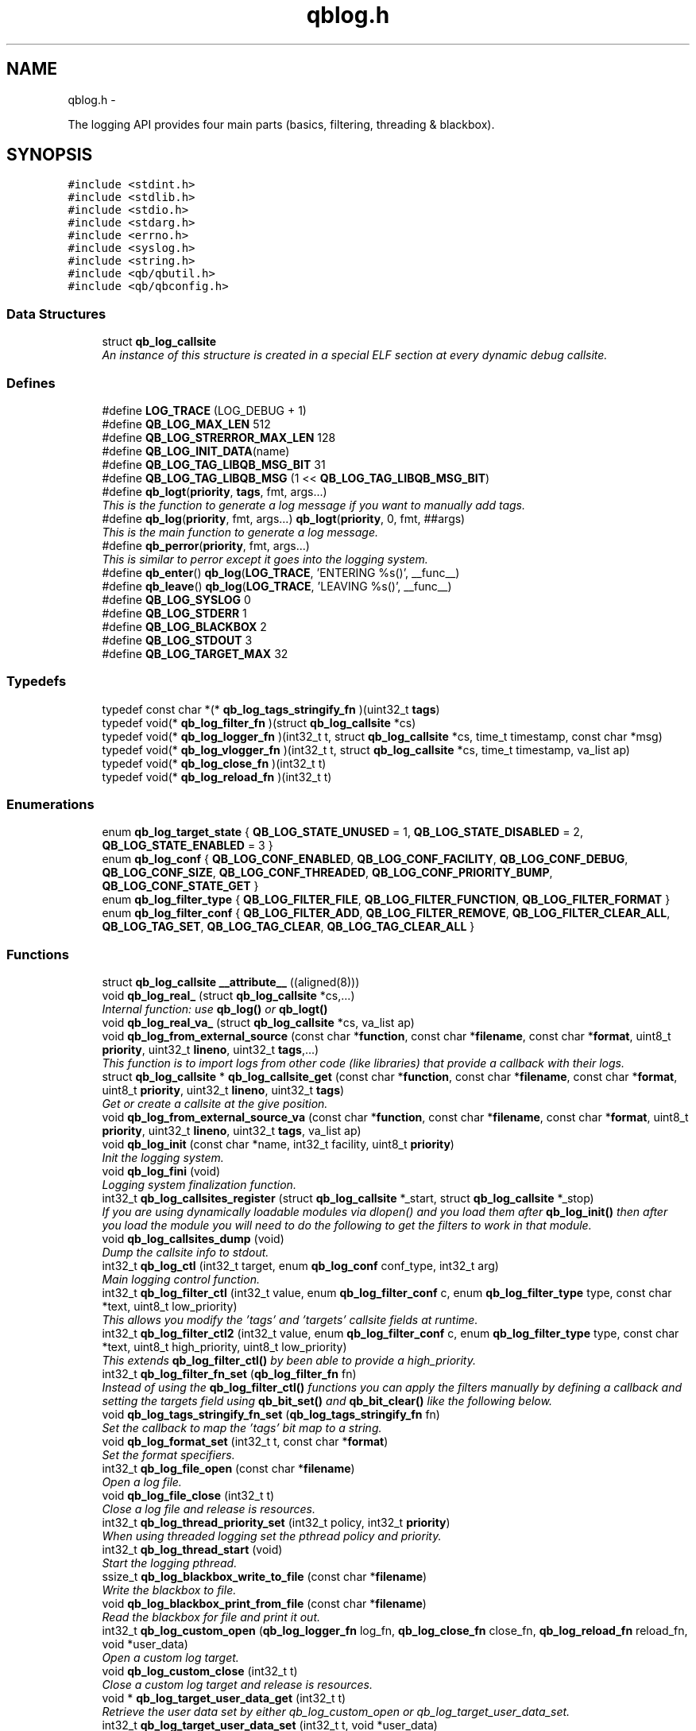 .TH "qblog.h" 3 "Sun Mar 11 2012" "Version 0.11.1" "libqb" \" -*- nroff -*-
.ad l
.nh
.SH NAME
qblog.h \- 
.PP
The logging API provides four main parts (basics, filtering, threading & blackbox)\&.  

.SH SYNOPSIS
.br
.PP
\fC#include <stdint\&.h>\fP
.br
\fC#include <stdlib\&.h>\fP
.br
\fC#include <stdio\&.h>\fP
.br
\fC#include <stdarg\&.h>\fP
.br
\fC#include <errno\&.h>\fP
.br
\fC#include <syslog\&.h>\fP
.br
\fC#include <string\&.h>\fP
.br
\fC#include <qb/qbutil\&.h>\fP
.br
\fC#include <qb/qbconfig\&.h>\fP
.br

.SS "Data Structures"

.in +1c
.ti -1c
.RI "struct \fBqb_log_callsite\fP"
.br
.RI "\fIAn instance of this structure is created in a special ELF section at every dynamic debug callsite\&. \fP"
.in -1c
.SS "Defines"

.in +1c
.ti -1c
.RI "#define \fBLOG_TRACE\fP   (LOG_DEBUG + 1)"
.br
.ti -1c
.RI "#define \fBQB_LOG_MAX_LEN\fP   512"
.br
.ti -1c
.RI "#define \fBQB_LOG_STRERROR_MAX_LEN\fP   128"
.br
.ti -1c
.RI "#define \fBQB_LOG_INIT_DATA\fP(name)"
.br
.ti -1c
.RI "#define \fBQB_LOG_TAG_LIBQB_MSG_BIT\fP   31"
.br
.ti -1c
.RI "#define \fBQB_LOG_TAG_LIBQB_MSG\fP   (1 << \fBQB_LOG_TAG_LIBQB_MSG_BIT\fP)"
.br
.ti -1c
.RI "#define \fBqb_logt\fP(\fBpriority\fP, \fBtags\fP, fmt, args\&.\&.\&.)"
.br
.RI "\fIThis is the function to generate a log message if you want to manually add tags\&. \fP"
.ti -1c
.RI "#define \fBqb_log\fP(\fBpriority\fP, fmt, args\&.\&.\&.)   \fBqb_logt\fP(\fBpriority\fP, 0, fmt, ##args)"
.br
.RI "\fIThis is the main function to generate a log message\&. \fP"
.ti -1c
.RI "#define \fBqb_perror\fP(\fBpriority\fP, fmt, args\&.\&.\&.)"
.br
.RI "\fIThis is similar to perror except it goes into the logging system\&. \fP"
.ti -1c
.RI "#define \fBqb_enter\fP()   \fBqb_log\fP(\fBLOG_TRACE\fP, 'ENTERING %s()', __func__)"
.br
.ti -1c
.RI "#define \fBqb_leave\fP()   \fBqb_log\fP(\fBLOG_TRACE\fP, 'LEAVING %s()', __func__)"
.br
.ti -1c
.RI "#define \fBQB_LOG_SYSLOG\fP   0"
.br
.ti -1c
.RI "#define \fBQB_LOG_STDERR\fP   1"
.br
.ti -1c
.RI "#define \fBQB_LOG_BLACKBOX\fP   2"
.br
.ti -1c
.RI "#define \fBQB_LOG_STDOUT\fP   3"
.br
.ti -1c
.RI "#define \fBQB_LOG_TARGET_MAX\fP   32"
.br
.in -1c
.SS "Typedefs"

.in +1c
.ti -1c
.RI "typedef const char *(* \fBqb_log_tags_stringify_fn\fP )(uint32_t \fBtags\fP)"
.br
.ti -1c
.RI "typedef void(* \fBqb_log_filter_fn\fP )(struct \fBqb_log_callsite\fP *cs)"
.br
.ti -1c
.RI "typedef void(* \fBqb_log_logger_fn\fP )(int32_t t, struct \fBqb_log_callsite\fP *cs, time_t timestamp, const char *msg)"
.br
.ti -1c
.RI "typedef void(* \fBqb_log_vlogger_fn\fP )(int32_t t, struct \fBqb_log_callsite\fP *cs, time_t timestamp, va_list ap)"
.br
.ti -1c
.RI "typedef void(* \fBqb_log_close_fn\fP )(int32_t t)"
.br
.ti -1c
.RI "typedef void(* \fBqb_log_reload_fn\fP )(int32_t t)"
.br
.in -1c
.SS "Enumerations"

.in +1c
.ti -1c
.RI "enum \fBqb_log_target_state\fP { \fBQB_LOG_STATE_UNUSED\fP =  1, \fBQB_LOG_STATE_DISABLED\fP =  2, \fBQB_LOG_STATE_ENABLED\fP =  3 }"
.br
.ti -1c
.RI "enum \fBqb_log_conf\fP { \fBQB_LOG_CONF_ENABLED\fP, \fBQB_LOG_CONF_FACILITY\fP, \fBQB_LOG_CONF_DEBUG\fP, \fBQB_LOG_CONF_SIZE\fP, \fBQB_LOG_CONF_THREADED\fP, \fBQB_LOG_CONF_PRIORITY_BUMP\fP, \fBQB_LOG_CONF_STATE_GET\fP }"
.br
.ti -1c
.RI "enum \fBqb_log_filter_type\fP { \fBQB_LOG_FILTER_FILE\fP, \fBQB_LOG_FILTER_FUNCTION\fP, \fBQB_LOG_FILTER_FORMAT\fP }"
.br
.ti -1c
.RI "enum \fBqb_log_filter_conf\fP { \fBQB_LOG_FILTER_ADD\fP, \fBQB_LOG_FILTER_REMOVE\fP, \fBQB_LOG_FILTER_CLEAR_ALL\fP, \fBQB_LOG_TAG_SET\fP, \fBQB_LOG_TAG_CLEAR\fP, \fBQB_LOG_TAG_CLEAR_ALL\fP }"
.br
.in -1c
.SS "Functions"

.in +1c
.ti -1c
.RI "struct \fBqb_log_callsite\fP \fB__attribute__\fP ((aligned(8)))"
.br
.ti -1c
.RI "void \fBqb_log_real_\fP (struct \fBqb_log_callsite\fP *cs,\&.\&.\&.)"
.br
.RI "\fIInternal function: use \fBqb_log()\fP or \fBqb_logt()\fP \fP"
.ti -1c
.RI "void \fBqb_log_real_va_\fP (struct \fBqb_log_callsite\fP *cs, va_list ap)"
.br
.ti -1c
.RI "void \fBqb_log_from_external_source\fP (const char *\fBfunction\fP, const char *\fBfilename\fP, const char *\fBformat\fP, uint8_t \fBpriority\fP, uint32_t \fBlineno\fP, uint32_t \fBtags\fP,\&.\&.\&.)"
.br
.RI "\fIThis function is to import logs from other code (like libraries) that provide a callback with their logs\&. \fP"
.ti -1c
.RI "struct \fBqb_log_callsite\fP * \fBqb_log_callsite_get\fP (const char *\fBfunction\fP, const char *\fBfilename\fP, const char *\fBformat\fP, uint8_t \fBpriority\fP, uint32_t \fBlineno\fP, uint32_t \fBtags\fP)"
.br
.RI "\fIGet or create a callsite at the give position\&. \fP"
.ti -1c
.RI "void \fBqb_log_from_external_source_va\fP (const char *\fBfunction\fP, const char *\fBfilename\fP, const char *\fBformat\fP, uint8_t \fBpriority\fP, uint32_t \fBlineno\fP, uint32_t \fBtags\fP, va_list ap)"
.br
.ti -1c
.RI "void \fBqb_log_init\fP (const char *name, int32_t facility, uint8_t \fBpriority\fP)"
.br
.RI "\fIInit the logging system\&. \fP"
.ti -1c
.RI "void \fBqb_log_fini\fP (void)"
.br
.RI "\fILogging system finalization function\&. \fP"
.ti -1c
.RI "int32_t \fBqb_log_callsites_register\fP (struct \fBqb_log_callsite\fP *_start, struct \fBqb_log_callsite\fP *_stop)"
.br
.RI "\fIIf you are using dynamically loadable modules via dlopen() and you load them after \fBqb_log_init()\fP then after you load the module you will need to do the following to get the filters to work in that module\&. \fP"
.ti -1c
.RI "void \fBqb_log_callsites_dump\fP (void)"
.br
.RI "\fIDump the callsite info to stdout\&. \fP"
.ti -1c
.RI "int32_t \fBqb_log_ctl\fP (int32_t target, enum \fBqb_log_conf\fP conf_type, int32_t arg)"
.br
.RI "\fIMain logging control function\&. \fP"
.ti -1c
.RI "int32_t \fBqb_log_filter_ctl\fP (int32_t value, enum \fBqb_log_filter_conf\fP c, enum \fBqb_log_filter_type\fP type, const char *text, uint8_t low_priority)"
.br
.RI "\fIThis allows you modify the 'tags' and 'targets' callsite fields at runtime\&. \fP"
.ti -1c
.RI "int32_t \fBqb_log_filter_ctl2\fP (int32_t value, enum \fBqb_log_filter_conf\fP c, enum \fBqb_log_filter_type\fP type, const char *text, uint8_t high_priority, uint8_t low_priority)"
.br
.RI "\fIThis extends \fBqb_log_filter_ctl()\fP by been able to provide a high_priority\&. \fP"
.ti -1c
.RI "int32_t \fBqb_log_filter_fn_set\fP (\fBqb_log_filter_fn\fP fn)"
.br
.RI "\fIInstead of using the \fBqb_log_filter_ctl()\fP functions you can apply the filters manually by defining a callback and setting the targets field using \fBqb_bit_set()\fP and \fBqb_bit_clear()\fP like the following below\&. \fP"
.ti -1c
.RI "void \fBqb_log_tags_stringify_fn_set\fP (\fBqb_log_tags_stringify_fn\fP fn)"
.br
.RI "\fISet the callback to map the 'tags' bit map to a string\&. \fP"
.ti -1c
.RI "void \fBqb_log_format_set\fP (int32_t t, const char *\fBformat\fP)"
.br
.RI "\fISet the format specifiers\&. \fP"
.ti -1c
.RI "int32_t \fBqb_log_file_open\fP (const char *\fBfilename\fP)"
.br
.RI "\fIOpen a log file\&. \fP"
.ti -1c
.RI "void \fBqb_log_file_close\fP (int32_t t)"
.br
.RI "\fIClose a log file and release is resources\&. \fP"
.ti -1c
.RI "int32_t \fBqb_log_thread_priority_set\fP (int32_t policy, int32_t \fBpriority\fP)"
.br
.RI "\fIWhen using threaded logging set the pthread policy and priority\&. \fP"
.ti -1c
.RI "int32_t \fBqb_log_thread_start\fP (void)"
.br
.RI "\fIStart the logging pthread\&. \fP"
.ti -1c
.RI "ssize_t \fBqb_log_blackbox_write_to_file\fP (const char *\fBfilename\fP)"
.br
.RI "\fIWrite the blackbox to file\&. \fP"
.ti -1c
.RI "void \fBqb_log_blackbox_print_from_file\fP (const char *\fBfilename\fP)"
.br
.RI "\fIRead the blackbox for file and print it out\&. \fP"
.ti -1c
.RI "int32_t \fBqb_log_custom_open\fP (\fBqb_log_logger_fn\fP log_fn, \fBqb_log_close_fn\fP close_fn, \fBqb_log_reload_fn\fP reload_fn, void *user_data)"
.br
.RI "\fIOpen a custom log target\&. \fP"
.ti -1c
.RI "void \fBqb_log_custom_close\fP (int32_t t)"
.br
.RI "\fIClose a custom log target and release is resources\&. \fP"
.ti -1c
.RI "void * \fBqb_log_target_user_data_get\fP (int32_t t)"
.br
.RI "\fIRetrieve the user data set by either qb_log_custom_open or qb_log_target_user_data_set\&. \fP"
.ti -1c
.RI "int32_t \fBqb_log_target_user_data_set\fP (int32_t t, void *user_data)"
.br
.RI "\fIAssociate user data with this log target\&. \fP"
.ti -1c
.RI "void \fBqb_log_target_format\fP (int32_t target, struct \fBqb_log_callsite\fP *cs, time_t timestamp, const char *formatted_message, char *output_buffer)"
.br
.RI "\fIformat the callsite and timestamp info according to the format set using \fBqb_log_format_set()\fP It is intended to be used from your custom logger function\&. \fP"
.ti -1c
.RI "int32_t \fBqb_log_facility2int\fP (const char *fname)"
.br
.RI "\fIConvert string 'auth' to equivalent number 'LOG_AUTH' etc\&. \fP"
.ti -1c
.RI "const char * \fBqb_log_facility2str\fP (int32_t fnum)"
.br
.RI "\fIConvert number 'LOG_AUTH' to equivalent string 'auth' etc\&. \fP"
.in -1c
.SS "Variables"

.in +1c
.ti -1c
.RI "const char * \fBfunction\fP"
.br
.ti -1c
.RI "const char * \fBfilename\fP"
.br
.ti -1c
.RI "const char * \fBformat\fP"
.br
.ti -1c
.RI "uint8_t \fBpriority\fP"
.br
.ti -1c
.RI "uint32_t \fBlineno\fP"
.br
.ti -1c
.RI "uint32_t \fBtargets\fP"
.br
.ti -1c
.RI "uint32_t \fBtags\fP"
.br
.ti -1c
.RI "struct \fBqb_log_callsite\fP \fB__start___verbose\fP []"
.br
.ti -1c
.RI "struct \fBqb_log_callsite\fP \fB__stop___verbose\fP []"
.br
.ti -1c
.RI "enum \fBqb_log_target_state\fP \fB__attribute__\fP"
.br
.in -1c
.SH "Detailed Description"
.PP 
The logging API provides four main parts (basics, filtering, threading & blackbox)\&. 

The idea behind this logging system is not to be prescriptive but to provide a set of tools to help the developer achieve what they want quickly and easily\&.
.PP
\fBBasic logging API\&.\fP
.RS 4
Call \fBqb_log()\fP to generate a log message\&. Then to write the message somewhere meaningful call \fBqb_log_ctl()\fP to configure the targets\&.
.RE
.PP
Simplist possible use: 
.PP
.nf
 main() {
        qb_log_init('simple-log', LOG_DAEMON, LOG_INFO);
        // \&.\&.\&.
        qb_log(LOG_WARNING, 'watch out');
        // \&.\&.\&.
        qb_log_fini();
 }

.fi
.PP
.PP
\fBConfiguring log targets\&.\fP
.RS 4
A log target can by syslog, stderr, the blackbox or a text file\&. By default only syslog is enabled\&.
.RE
.PP
To enable a target do the following 
.PP
.nf
        qb_log_ctl(QB_LOG_BLACKBOX, QB_LOG_CONF_ENABLED, QB_TRUE);

.fi
.PP
.PP
syslog, stderr and the blackbox are static (they don't need to be created, just enabled or disabled\&. However you can open multiple logfiles (32 - QB_LOG_BLACKBOX)\&. To do this use the following code\&. 
.PP
.nf
        mytarget = qb_log_file_open('/var/log/mylogfile');
        qb_log_ctl(mytarget, QB_LOG_CONF_ENABLED, QB_TRUE);

.fi
.PP
.PP
Once your targets are enabled/opened you can configure them as follows: Configure the size of blackbox 
.PP
.nf
        qb_log_ctl(QB_LOG_BLACKBOX, QB_LOG_CONF_SIZE, 1024*10);

.fi
.PP
.PP
Make logging to file threaded: 
.PP
.nf
        qb_log_ctl(mytarget, QB_LOG_CONF_THREADED, QB_TRUE);

.fi
.PP
.PP
To workaround your syslog daemon filtering all messages > LOG_INFO 
.PP
.nf
        qb_log_ctl(QB_LOG_SYSLOG, QB_LOG_CONF_PRIORITY_BUMP,
                   LOG_INFO - LOG_DEBUG);

.fi
.PP
.PP
\fBFiltering messages\&.\fP
.RS 4
To have more power over what log messages go to which target you can apply filters to the targets\&. What happens is the desired callsites have the correct bit set\&. Then when the log message is generated it gets sent to the targets based on which bit is set in the callsite's 'target' bitmap\&. Messages can be filtered based on the:
.IP "1." 4
filename + priority
.IP "2." 4
function name + priority
.IP "3." 4
format string + priority
.PP
.RE
.PP
So to make all logs from evil_fnunction() go to stderr do the following: 
.PP
.nf
        qb_log_filter_ctl(QB_LOG_STDERR, QB_LOG_FILTER_ADD,
                          QB_LOG_FILTER_FUNCTION, 'evil_fnunction', LOG_TRACE);

.fi
.PP
.PP
So to make all logs from totem* (with a priority <= LOG_INFO) go to stderr do the following: 
.PP
.nf
        qb_log_filter_ctl(QB_LOG_STDERR, QB_LOG_FILTER_ADD,
                          QB_LOG_FILTER_FILE, 'totem', LOG_INFO);

.fi
.PP
.PP
So to make all logs with the substring 'ringbuffer' go to stderr do the following: 
.PP
.nf
        qb_log_filter_ctl(QB_LOG_STDERR, QB_LOG_FILTER_ADD,
                          QB_LOG_FILTER_FORMAT, 'ringbuffer', LOG_TRACE);

.fi
.PP
.PP
\fBThreaded logging\&.\fP
.RS 4
To achieve non-blocking logging you can use threaded logging\&. So any calls to write() or syslog() will not hold up your program\&.
.RE
.PP
Threaded logging use: 
.PP
.nf
 main() {
        qb_log_init('simple-log', LOG_DAEMON, LOG_INFO);
        qb_log_ctl(QB_LOG_SYSLOG, QB_LOG_CONF_THREADED, QB_TRUE);
        // \&.\&.\&.
        daemonize();
        // call this after you fork()
        qb_log_thread_start();
        // \&.\&.\&.
        qb_log(LOG_WARNING, 'watch out');
        // \&.\&.\&.
        qb_log_fini();
 }

.fi
.PP
.PP
\fBA blackbox for in-field diagnosis\&.\fP
.RS 4
This stores log messages in a ringbuffer so they can be written to file if the program crashes (you will need to catch SIGSEGV)\&. These can then be easily printed out later\&.
.RE
.PP
\fBNote:\fP
.RS 4
the blackbox is not enabled by default\&.
.RE
.PP
Blackbox usage: 
.PP
.nf
 static void sigsegv_handler(int sig)
 {
        (void)signal (SIGSEGV, SIG_DFL);
        qb_log_blackbox_write_to_file('simple-log\&.fdata');
        qb_log_fini();
        raise(SIGSEGV);
 }

 main() {

        signal(SIGSEGV, sigsegv_handler);

        qb_log_init('simple-log', LOG_DAEMON, LOG_INFO);
        qb_log_filter_ctl(QB_LOG_BLACKBOX, QB_LOG_FILTER_ADD,
                          QB_LOG_FILTER_FILE, '*', LOG_DEBUG);
        qb_log_ctl(QB_LOG_BLACKBOX, QB_LOG_CONF_SIZE, 1024*10);
        qb_log_ctl(QB_LOG_BLACKBOX, QB_LOG_CONF_ENABLED, QB_TRUE);
        // \&.\&.\&.
        qb_log(LOG_WARNING, 'watch out');
        // \&.\&.\&.
        qb_log_fini();
 }

.fi
.PP
.PP
\fBTagging messages\&.\fP
.RS 4
You can tag messages using the second argument to \fBqb_logt()\fP or by using \fBqb_log_filter_ctl()\fP\&. This can be used to add feature or sub-system information to the logs\&.
.RE
.PP
.PP
.nf
 const char* my_tags_stringify(uint32_t tags) {
        if (qb_bit_is_set(tags, QB_LOG_TAG_LIBQB_MSG_BIT) {
                return 'libqb';
        } else if (tags == 3) {
                return 'three';
        } else {
                return 'MAIN';
        }
 }
 main() {
        // \&.\&.\&.
        qb_log_tags_stringify_fn_set(my_tags_stringify);
        qb_log_format_set(QB_LOG_STDERR, '[%5g] %p %b');
        // \&.\&.\&.
        qb_logt(LOG_INFO, 3, 'hello');
        qb_logt(LOG_INFO, 0, 'hello');
 }
.fi
.PP
 The code above will produce: 
.PP
.nf
 [libqb] some message
 [three] info hello
 [MAIN ] info hello

.fi
.PP
 
.SH "Define Documentation"
.PP 
.SS "#define \fBLOG_TRACE\fP   (LOG_DEBUG + 1)"

.SS "#define \fBqb_enter\fP()   \fBqb_log\fP(\fBLOG_TRACE\fP, 'ENTERING %s()', __func__)"

.SS "#define \fBqb_leave\fP()   \fBqb_log\fP(\fBLOG_TRACE\fP, 'LEAVING %s()', __func__)"

.SS "#define \fBqb_log\fP(\fBpriority\fP, fmt, args\&.\&.\&.)   \fBqb_logt\fP(\fBpriority\fP, 0, fmt, ##args)"

.PP
This is the main function to generate a log message\&. \fBParameters:\fP
.RS 4
\fIpriority\fP this takes syslog priorities\&. 
.br
\fIfmt\fP usual printf style format specifiers 
.br
\fIargs\fP usual printf style args 
.RE
.PP

.SS "#define \fBQB_LOG_BLACKBOX\fP   2"

.SS "#define \fBQB_LOG_INIT_DATA\fP(name)"
\fBValue:\fP
.PP
.nf
void name(void);                                                   \
    void name(void) { if (__start___verbose != __stop___verbose) {assert(1);} } \
    void __attribute__ ((constructor)) name(void);
.fi
.SS "#define \fBQB_LOG_MAX_LEN\fP   512"

.SS "#define \fBQB_LOG_STDERR\fP   1"

.SS "#define \fBQB_LOG_STDOUT\fP   3"

.SS "#define \fBQB_LOG_STRERROR_MAX_LEN\fP   128"

.SS "#define \fBQB_LOG_SYSLOG\fP   0"

.SS "#define \fBQB_LOG_TAG_LIBQB_MSG\fP   (1 << \fBQB_LOG_TAG_LIBQB_MSG_BIT\fP)"

.SS "#define \fBQB_LOG_TAG_LIBQB_MSG_BIT\fP   31"

.SS "#define \fBQB_LOG_TARGET_MAX\fP   32"

.SS "#define \fBqb_logt\fP(\fBpriority\fP, \fBtags\fP, fmt, args\&.\&.\&.)"
\fBValue:\fP
.PP
.nf
do {                     \
        static struct qb_log_callsite descriptor                        \
        __attribute__((section('__verbose'), aligned(8))) =             \
        { __func__, __FILE__, fmt, priority, __LINE__, 0, tags };       \
        qb_log_real_(&descriptor, ##args);                              \
    } while(0)
.fi
.PP
This is the function to generate a log message if you want to manually add tags\&. \fBParameters:\fP
.RS 4
\fIpriority\fP this takes syslog priorities\&. 
.br
\fItags\fP this is a uint32_t that you can use with \fBqb_log_tags_stringify_fn_set()\fP to 'tag' a log message with a feature or sub-system then you can use '%g' in the format specifer to print it out\&. 
.br
\fIfmt\fP usual printf style format specifiers 
.br
\fIargs\fP usual printf style args 
.RE
.PP

.SS "#define \fBqb_perror\fP(\fBpriority\fP, fmt, args\&.\&.\&.)"
\fBValue:\fP
.PP
.nf
do {                              \
        char _perr_buf_[QB_LOG_STRERROR_MAX_LEN];                       \
        const char *_perr_str_ = qb_strerror_r(errno, _perr_buf_, sizeof(_perr_buf_));  \
        qb_logt(priority, 0, fmt ': %s (%d)', ##args, _perr_str_, errno);               \
    } while(0)
.fi
.PP
This is similar to perror except it goes into the logging system\&. \fBParameters:\fP
.RS 4
\fIpriority\fP this takes syslog priorities\&. 
.br
\fIfmt\fP usual printf style format specifiers 
.br
\fIargs\fP usual printf style args 
.RE
.PP

.SH "Typedef Documentation"
.PP 
.SS "typedef void(* \fBqb_log_close_fn\fP)(int32_t t)"

.SS "typedef void(* \fBqb_log_filter_fn\fP)(struct \fBqb_log_callsite\fP *cs)"

.SS "typedef void(* \fBqb_log_logger_fn\fP)(int32_t t, struct \fBqb_log_callsite\fP *cs, time_t timestamp, const char *msg)"

.SS "typedef void(* \fBqb_log_reload_fn\fP)(int32_t t)"

.SS "typedef const char*(* \fBqb_log_tags_stringify_fn\fP)(uint32_t \fBtags\fP)"

.SS "typedef void(* \fBqb_log_vlogger_fn\fP)(int32_t t, struct \fBqb_log_callsite\fP *cs, time_t timestamp, va_list ap)"

.SH "Enumeration Type Documentation"
.PP 
.SS "enum \fBqb_log_conf\fP"

.PP
\fBEnumerator: \fP
.in +1c
.TP
\fB\fIQB_LOG_CONF_ENABLED \fP\fP
.TP
\fB\fIQB_LOG_CONF_FACILITY \fP\fP
.TP
\fB\fIQB_LOG_CONF_DEBUG \fP\fP
.TP
\fB\fIQB_LOG_CONF_SIZE \fP\fP
.TP
\fB\fIQB_LOG_CONF_THREADED \fP\fP
.TP
\fB\fIQB_LOG_CONF_PRIORITY_BUMP \fP\fP
.TP
\fB\fIQB_LOG_CONF_STATE_GET \fP\fP

.SS "enum \fBqb_log_filter_conf\fP"

.PP
\fBEnumerator: \fP
.in +1c
.TP
\fB\fIQB_LOG_FILTER_ADD \fP\fP
.TP
\fB\fIQB_LOG_FILTER_REMOVE \fP\fP
.TP
\fB\fIQB_LOG_FILTER_CLEAR_ALL \fP\fP
.TP
\fB\fIQB_LOG_TAG_SET \fP\fP
.TP
\fB\fIQB_LOG_TAG_CLEAR \fP\fP
.TP
\fB\fIQB_LOG_TAG_CLEAR_ALL \fP\fP

.SS "enum \fBqb_log_filter_type\fP"

.PP
\fBEnumerator: \fP
.in +1c
.TP
\fB\fIQB_LOG_FILTER_FILE \fP\fP
.TP
\fB\fIQB_LOG_FILTER_FUNCTION \fP\fP
.TP
\fB\fIQB_LOG_FILTER_FORMAT \fP\fP

.SS "enum \fBqb_log_target_state\fP"

.PP
\fBEnumerator: \fP
.in +1c
.TP
\fB\fIQB_LOG_STATE_UNUSED \fP\fP
.TP
\fB\fIQB_LOG_STATE_DISABLED \fP\fP
.TP
\fB\fIQB_LOG_STATE_ENABLED \fP\fP

.SH "Function Documentation"
.PP 
.SS "struct \fBqb_log_callsite\fP \fB__attribute__\fP ((aligned(8)))"

.SS "void \fBqb_log_blackbox_print_from_file\fP (const char *filename)"

.PP
Read the blackbox for file and print it out\&. 
.SS "ssize_t \fBqb_log_blackbox_write_to_file\fP (const char *filename)"

.PP
Write the blackbox to file\&. 
.SS "struct \fBqb_log_callsite\fP* \fBqb_log_callsite_get\fP (const char *function, const char *filename, const char *format, uint8_tpriority, uint32_tlineno, uint32_ttags)\fC [read]\fP"

.PP
Get or create a callsite at the give position\&. The result can then be passed into \fBqb_log_real_()\fP
.PP
\fBParameters:\fP
.RS 4
\fIfunction\fP originating function name 
.br
\fIfilename\fP originating filename 
.br
\fIformat\fP format string 
.br
\fIpriority\fP this takes syslog priorities\&. 
.br
\fIlineno\fP file line number 
.br
\fItags\fP the tag 
.RE
.PP

.SS "void \fBqb_log_callsites_dump\fP (void)"

.PP
Dump the callsite info to stdout\&. 
.SS "int32_t \fBqb_log_callsites_register\fP (struct \fBqb_log_callsite\fP *_start, struct \fBqb_log_callsite\fP *_stop)"

.PP
If you are using dynamically loadable modules via dlopen() and you load them after \fBqb_log_init()\fP then after you load the module you will need to do the following to get the filters to work in that module\&. .PP
.nf
        _start = dlsym (dl_handle, '__start___verbose');
        _stop = dlsym (dl_handle, '__stop___verbose');
        qb_log_callsites_register(_start, _stop);
.fi
.PP
 
.SS "int32_t \fBqb_log_ctl\fP (int32_ttarget, enum \fBqb_log_conf\fPconf_type, int32_targ)"

.PP
Main logging control function\&. \fBParameters:\fP
.RS 4
\fItarget\fP QB_LOG_SYSLOG, QB_LOG_STDERR or result from \fBqb_log_file_open()\fP 
.br
\fIconf_type\fP what to configure 
.br
\fIarg\fP the new value 
.RE
.PP
\fBSee also:\fP
.RS 4
\fBqb_log_conf\fP
.RE
.PP
\fBReturn values:\fP
.RS 4
\fI-errno\fP on error 
.br
\fI0\fP on success 
.br
\fIqb_log_target_state\fP for QB_LOG_CONF_STATE_GET 
.RE
.PP

.SS "void \fBqb_log_custom_close\fP (int32_tt)"

.PP
Close a custom log target and release is resources\&. 
.SS "int32_t \fBqb_log_custom_open\fP (\fBqb_log_logger_fn\fPlog_fn, \fBqb_log_close_fn\fPclose_fn, \fBqb_log_reload_fn\fPreload_fn, void *user_data)"

.PP
Open a custom log target\&. \fBReturn values:\fP
.RS 4
\fI-errno\fP on error 
.br
\fI3\fP to 31 (to be passed into other qb_log_* functions) 
.RE
.PP

.SS "int32_t \fBqb_log_facility2int\fP (const char *fname)"

.PP
Convert string 'auth' to equivalent number 'LOG_AUTH' etc\&. 
.SS "const char* \fBqb_log_facility2str\fP (int32_tfnum)"

.PP
Convert number 'LOG_AUTH' to equivalent string 'auth' etc\&. 
.SS "void \fBqb_log_file_close\fP (int32_tt)"

.PP
Close a log file and release is resources\&. 
.SS "int32_t \fBqb_log_file_open\fP (const char *filename)"

.PP
Open a log file\&. \fBReturn values:\fP
.RS 4
\fI-errno\fP on error 
.br
\fI3\fP to 31 (to be passed into other qb_log_* functions) 
.RE
.PP

.SS "int32_t \fBqb_log_filter_ctl\fP (int32_tvalue, enum \fBqb_log_filter_conf\fPc, enum \fBqb_log_filter_type\fPtype, const char *text, uint8_tlow_priority)"

.PP
This allows you modify the 'tags' and 'targets' callsite fields at runtime\&. 
.SS "int32_t \fBqb_log_filter_ctl2\fP (int32_tvalue, enum \fBqb_log_filter_conf\fPc, enum \fBqb_log_filter_type\fPtype, const char *text, uint8_thigh_priority, uint8_tlow_priority)"

.PP
This extends \fBqb_log_filter_ctl()\fP by been able to provide a high_priority\&. 
.SS "int32_t \fBqb_log_filter_fn_set\fP (\fBqb_log_filter_fn\fPfn)"

.PP
Instead of using the \fBqb_log_filter_ctl()\fP functions you can apply the filters manually by defining a callback and setting the targets field using \fBqb_bit_set()\fP and \fBqb_bit_clear()\fP like the following below\&. .PP
.nf
 static void
 m_filter(struct qb_log_callsite *cs)
 {
        if ((cs->priority >= LOG_ALERT &&
             cs->priority <= LOG_DEBUG) &&
             strcmp(cs->filename, 'my_c_file\&.c') == 0) {
                qb_bit_set(cs->targets, QB_LOG_SYSLOG);
        } else {
                qb_bit_clear(cs->targets, QB_LOG_SYSLOG);
        }
 }
.fi
.PP
 
.SS "void \fBqb_log_fini\fP (void)"

.PP
Logging system finalization function\&. It releases any shared memory\&. Stops the logging thread if running\&. Flushes the last message to their destinations\&. 
.SS "void \fBqb_log_format_set\fP (int32_tt, const char *format)"

.PP
Set the format specifiers\&. n FUNCTION NAME f FILENAME l FILELINE p PRIORITY t TIMESTAMP b BUFFER g TAGS N name (passed into qb_log_init) P PID H hostname
.PP
any number between % and character specify field length to pad or chop 
.SS "void \fBqb_log_from_external_source\fP (const char *function, const char *filename, const char *format, uint8_tpriority, uint32_tlineno, uint32_ttags, \&.\&.\&.)"

.PP
This function is to import logs from other code (like libraries) that provide a callback with their logs\&. \fBNote:\fP
.RS 4
the performance of this will not impress you, as the filtering is done on each log message, not before hand\&. So try doing basic pre-filtering\&.
.RE
.PP
\fBParameters:\fP
.RS 4
\fIfunction\fP originating function name 
.br
\fIfilename\fP originating filename 
.br
\fIformat\fP format string 
.br
\fIpriority\fP this takes syslog priorities\&. 
.br
\fIlineno\fP file line number 
.br
\fItags\fP this is a uint32_t that you can use with \fBqb_log_tags_stringify_fn_set()\fP to 'tag' a log message with a feature or sub-system then you can use '%g' in the format specifer to print it out\&. 
.RE
.PP

.SS "void \fBqb_log_from_external_source_va\fP (const char *function, const char *filename, const char *format, uint8_tpriority, uint32_tlineno, uint32_ttags, va_listap)"

.SS "void \fBqb_log_init\fP (const char *name, int32_tfacility, uint8_tpriority)"

.PP
Init the logging system\&. \fBParameters:\fP
.RS 4
\fIname\fP will be passed into openlog() 
.br
\fIfacility\fP default for all new targets\&. 
.br
\fIpriority\fP a basic filter with this priority will be added\&. 
.RE
.PP

.SS "void \fBqb_log_real_\fP (struct \fBqb_log_callsite\fP *cs, \&.\&.\&.)"

.PP
Internal function: use \fBqb_log()\fP or \fBqb_logt()\fP 
.SS "void \fBqb_log_real_va_\fP (struct \fBqb_log_callsite\fP *cs, va_listap)"

.SS "void \fBqb_log_tags_stringify_fn_set\fP (\fBqb_log_tags_stringify_fn\fPfn)"

.PP
Set the callback to map the 'tags' bit map to a string\&. 
.SS "void \fBqb_log_target_format\fP (int32_ttarget, struct \fBqb_log_callsite\fP *cs, time_ttimestamp, const char *formatted_message, char *output_buffer)"

.PP
format the callsite and timestamp info according to the format set using \fBqb_log_format_set()\fP It is intended to be used from your custom logger function\&. 
.SS "void* \fBqb_log_target_user_data_get\fP (int32_tt)"

.PP
Retrieve the user data set by either qb_log_custom_open or qb_log_target_user_data_set\&. 
.SS "int32_t \fBqb_log_target_user_data_set\fP (int32_tt, void *user_data)"

.PP
Associate user data with this log target\&. \fBNote:\fP
.RS 4
only use this with custom targets 
.RE
.PP

.SS "int32_t \fBqb_log_thread_priority_set\fP (int32_tpolicy, int32_tpriority)"

.PP
When using threaded logging set the pthread policy and priority\&. \fBReturn values:\fP
.RS 4
\fI-errno\fP on error 
.br
\fI0\fP success 
.RE
.PP

.SS "int32_t \fBqb_log_thread_start\fP (void)"

.PP
Start the logging pthread\&. 
.SH "Variable Documentation"
.PP 
.SS "enum \fBqb_log_target_state\fP  \fB__attribute__\fP"

.SS "struct \fBqb_log_callsite\fP \fB__start___verbose\fP[]"

.SS "struct \fBqb_log_callsite\fP \fB__stop___verbose\fP[]"

.SS "const char* \fBfilename\fP"

.SS "const char* \fBformat\fP"

.SS "const char* \fBfunction\fP"

.SS "uint32_t \fBlineno\fP"

.SS "uint8_t \fBpriority\fP"

.SS "uint32_t \fBtags\fP"

.SS "uint32_t \fBtargets\fP"

.SH "Author"
.PP 
Generated automatically by Doxygen for libqb from the source code\&.
